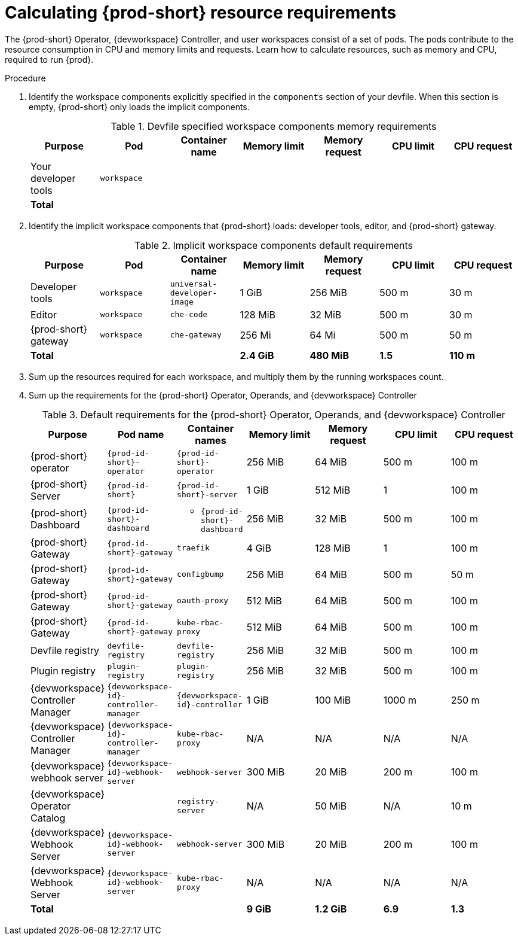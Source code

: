 :_content-type: PROCEDURE
:description: Calculating {prod-short} resource requirements
:keywords: administration-guide, calculating-che-resource-requirements
:navtitle: Calculating {prod-short} resource requirements
:page-aliases: .:calculating-che-resource-requirements.adoc


[id="calculating-{prod-id-short}-resource-requirements"]
= Calculating {prod-short} resource requirements

The {prod-short} Operator, {devworkspace} Controller, and user workspaces consist of a set of pods.
The pods contribute to the resource consumption in CPU and memory limits and requests.
Learn how to calculate resources, such as memory and CPU, required to run {prod}.

.Procedure
. Identify the workspace components explicitly specified in the `components` section of your devfile.
When this section is empty, {prod-short} only loads the implicit components.
+
[cols="1a,1a,1a,1a,1a,1a,1a",options="header"]
.Devfile specified workspace components memory requirements
|===
|Purpose
|Pod
|Container name
|Memory limit
|Memory request
|CPU limit
|CPU request

|Your developer tools
|`workspace`
|
|
|
|
|

3+>s|Total
>s|
>s|
>s|
>s|
|===
. Identify the implicit workspace components that {prod-short} loads: developer tools, editor, and {prod-short} gateway.
+
[cols="1a,1a,1a,1a,1a,1a,1a",options="header"]
.Implicit workspace components default requirements
|===
|Purpose
|Pod
|Container name
|Memory limit
|Memory request
|CPU limit
|CPU request

|Developer tools
|`workspace`
|`universal-developer-image`
|1 GiB
|256 MiB
|500 m
|30 m

|Editor
|`workspace`
|`che-code`
|128 MiB
|32 MiB
|500 m
|30 m

|{prod-short} gateway
|`workspace`
|`che-gateway`
|256 Mi
|64 Mi
|500 m
|50 m

3+>s|Total
>s|2.4 GiB
>s|480 MiB
>s|1.5
>s|110 m
|===


. Sum up the resources required for each workspace, and multiply them by the running workspaces count.

. Sum up the requirements for the {prod-short} Operator, Operands, and {devworkspace} Controller
+
[cols="1a,1a,1a,1a,1a,1a,1a",options="header"]
.Default requirements for the {prod-short} Operator, Operands, and {devworkspace} Controller
|===
|Purpose
|Pod name
|Container names
|Memory limit
|Memory request
|CPU limit
|CPU request

|{prod-short} operator
|`{prod-id-short}-operator`
|`{prod-id-short}-operator`
|256 MiB
|64 MiB
|500 m
|100 m

|{prod-short} Server
|`{prod-id-short}`
|`{prod-id-short}-server`
|1 GiB
|512 MiB
|1
|100 m

|{prod-short} Dashboard
|`{prod-id-short}-dashboard`
|* `{prod-id-short}-dashboard`
|256 MiB
|32 MiB
|500 m
|100 m

|{prod-short} Gateway
|`{prod-id-short}-gateway`
|`traefik`
|4 GiB
|128 MiB
|1
|100 m

|{prod-short} Gateway
|`{prod-id-short}-gateway`
|`configbump`
|256 MiB
|64 MiB
|500 m
|50 m

|{prod-short} Gateway
|`{prod-id-short}-gateway`
|`oauth-proxy`
|512 MiB
|64 MiB
|500 m
|100 m

|{prod-short} Gateway
|`{prod-id-short}-gateway`
|`kube-rbac-proxy`
|512 MiB
|64 MiB
|500 m
|100 m

|Devfile registry
|`devfile-registry`
|`devfile-registry`
|256 MiB
|32 MiB
|500 m
|100 m

|Plugin registry
|`plugin-registry`
|`plugin-registry`
|256 MiB
|32 MiB
|500 m
|100 m

|{devworkspace} Controller Manager
|`{devworkspace-id}-controller-manager`
|`{devworkspace-id}-controller`
|1 GiB
|100 MiB
|1000 m
|250 m

|{devworkspace} Controller Manager
|`{devworkspace-id}-controller-manager`
|`kube-rbac-proxy`
|N/A
|N/A
|N/A
|N/A

|{devworkspace} webhook server
|`{devworkspace-id}-webhook-server`
|`webhook-server`
|300 MiB
|20 MiB
|200 m
|100 m

|{devworkspace} Operator Catalog
|
|`registry-server`
|N/A
|50 MiB
|N/A
|10 m

|{devworkspace} Webhook Server
|`{devworkspace-id}-webhook-server`
|`webhook-server`
|300 MiB
|20 MiB
|200 m
|100 m

|{devworkspace} Webhook Server
|`{devworkspace-id}-webhook-server`
|`kube-rbac-proxy`
|N/A
|N/A
|N/A
|N/A

3+>s|Total
>s|9 GiB
>s|1.2 GiB
>s|6.9
>s|1.3

|===
